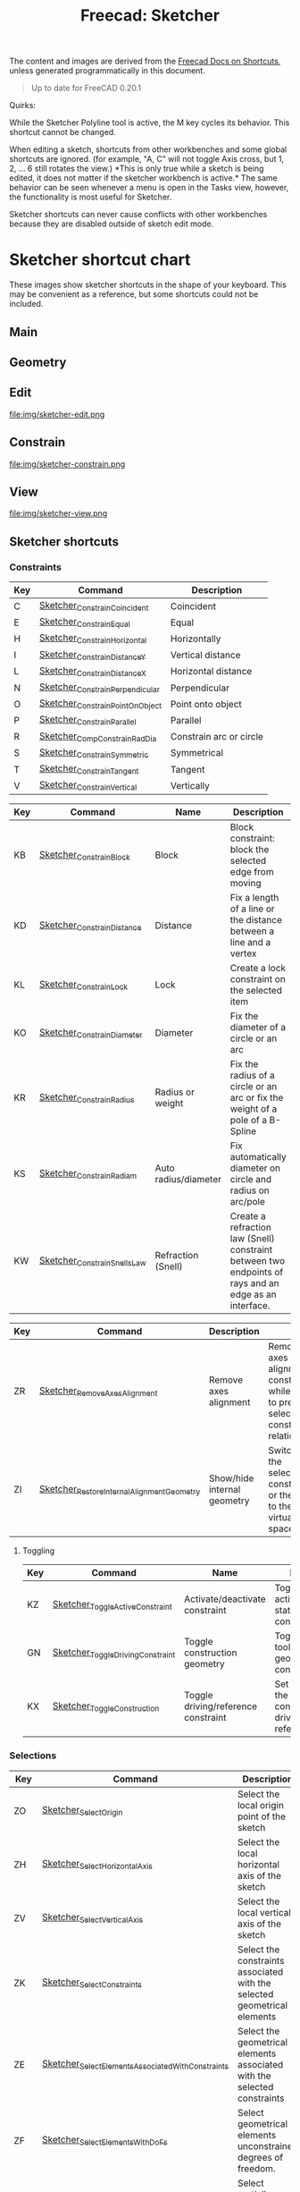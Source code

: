:PROPERTIES:
:ID:       f862c053-4ebc-4e0b-a459-82dafd2b93d9
:END:
#+TITLE: Freecad: Sketcher
#+CATEGORY: slips
#+TAGS:

The content and images are derived from the [[https://wiki.freecad.org/Sandbox:Keyboard_Shortcuts][Freecad Docs on Shortcuts]], unless
generated programmatically in this document.

#+begin_quote
Up to date for FreeCAD 0.20.1
#+end_quote

Quirks:

While the Sketcher Polyline tool is active, the M key cycles its
behavior. This shortcut cannot be changed.

When editing a sketch, shortcuts from other workbenches and some global
shortcuts are ignored. (for example, "A, C" will not toggle Axis cross,
but 1, 2, ... 6 still rotates the view.) *This is only true while a
sketch is being edited, it does not matter if the sketcher workbench is
active.* The same behavior can be seen whenever a menu is open in the
Tasks view, however, the functionality is most useful for Sketcher.

Sketcher shortcuts can never cause conflicts with other workbenches
because they are disabled outside of sketch edit mode.

* Sketcher shortcut chart

These images show sketcher shortcuts in the shape of your keyboard. This
may be convenient as a reference, but some shortcuts could not be
included.

** Main

[[file:img/sketcher-main.png]]

** Geometry

[[file:img/sketcher-geometry.png]]

** Edit

file:img/sketcher-edit.png

** Constrain

file:img/sketcher-constrain.png

** View

file:img/sketcher-view.png

** Sketcher shortcuts

*** Constraints

| Key | Command                         | Description             |
|-----+---------------------------------+-------------------------|
| C   | [[https://wiki.freecad.org/Sketcher_ConstrainCoincident][Sketcher_ConstrainCoincident]]    | Coincident              |
| E   | [[https://wiki.freecad.org/Sketcher_ConstrainEqual][Sketcher_ConstrainEqual]]         | Equal                   |
| H   | [[https://wiki.freecad.org/Sketcher_ConstrainHorizontal][Sketcher_ConstrainHorizontal]]    | Horizontally            |
| I   | [[https://wiki.freecad.org/Sketcher_ConstrainDistanceY][Sketcher_ConstrainDistanceY]]     | Vertical distance       |
| L   | [[https://wiki.freecad.org/Sketcher_ConstrainDistanceX][Sketcher_ConstrainDistanceX]]     | Horizontal distance     |
| N   | [[https://wiki.freecad.org/Sketcher_ConstrainPerpendicular][Sketcher_ConstrainPerpendicular]] | Perpendicular           |
| O   | [[https://wiki.freecad.org/Sketcher_ConstrainPointOnObject][Sketcher_ConstrainPointOnObject]] | Point onto object       |
| P   | [[https://wiki.freecad.org/Sketcher_ConstrainParallel][Sketcher_ConstrainParallel]]      | Parallel                |
| R   | [[https://wiki.freecad.org/Sketcher_CompConstrainRadDia][Sketcher_CompConstrainRadDia]]    | Constrain arc or circle |
| S   | [[https://wiki.freecad.org/Sketcher_ConstrainSymmetric][Sketcher_ConstrainSymmetric]]     | Symmetrical             |
| T   | [[https://wiki.freecad.org/Sketcher_ConstrainTangent][Sketcher_ConstrainTangent]]       | Tangent                 |
| V   | [[https://wiki.freecad.org/Sketcher_ConstrainVertical][Sketcher_ConstrainVertical]]      | Vertically              |

|-----+-------------------------------------------+-----------------------------+-------------------------------------------------------------------------------------------------------|
| Key | Command                                   | Name                        | Description                                                                                           |
|-----+-------------------------------------------+-----------------------------+-------------------------------------------------------------------------------------------------------|
| KB  | [[https://wiki.freecad.org/Sketcher_ConstrainBlock][Sketcher_ConstrainBlock]]                   | Block                       | Block constraint: block the selected edge from moving                                                 |
| KD  | [[https://wiki.freecad.org/Sketcher_ConstrainDistance][Sketcher_ConstrainDistance]]                | Distance                    | Fix a length of a line or the distance between a line and a vertex                                    |
| KL  | [[https://wiki.freecad.org/Sketcher_ConstrainLock][Sketcher_ConstrainLock]]                    | Lock                        | Create a lock constraint on the selected item                                                         |
| KO  | [[https://wiki.freecad.org/Sketcher_ConstrainDiameter][Sketcher_ConstrainDiameter]]                | Diameter                    | Fix the diameter of a circle or an arc                                                                |
| KR  | [[https://wiki.freecad.org/Sketcher_ConstrainRadius][Sketcher_ConstrainRadius]]                  | Radius or weight            | Fix the radius of a circle or an arc or fix the weight of a pole of a B-Spline                        |
| KS  | [[https://wiki.freecad.org/Sketcher_ConstrainRadiam][Sketcher_ConstrainRadiam]]                  | Auto radius/diameter        | Fix automatically diameter on circle and radius on arc/pole                                           |
| KW  | [[https://wiki.freecad.org/Sketcher_ConstrainSnellsLaw][Sketcher_ConstrainSnellsLaw]]               | Refraction (Snell)          | Create a refraction law (Snell) constraint between two endpoints of rays and an edge as an interface. |


| Key | Command                                   | Description                 |                                                                                               |
|-----+-------------------------------------------+-----------------------------+-----------------------------------------------------------------------------------------------|
| ZR  | [[https://wiki.freecad.org/Sketcher_RemoveAxesAlignment][Sketcher_RemoveAxesAlignment]]              | Remove axes alignment       | Remove axes alignment constraint while trying to preserve selection's constraint relationship |
| ZI  | [[https://wiki.freecad.org/Sketcher_RestoreInternalAlignmentGeometry][Sketcher_RestoreInternalAlignmentGeometry]] | Show/hide internal geometry | Switches the selected constraints or the view to the other virtual space                      |

**** Toggling

| Key | Command                          | Name                                | Description                                                                  |
|-----+----------------------------------+-------------------------------------+------------------------------------------------------------------------------|
| KZ  | [[https://wiki.freecad.org/Sketcher_ToggleActiveConstraint][Sketcher_ToggleActiveConstraint]]  | Activate/deactivate constraint      | Toggles activate/deactivate state for selected constraints                   |
| GN  | [[https://wiki.freecad.org/Sketcher_ToggleDrivingConstraint][Sketcher_ToggleDrivingConstraint]] | Toggle construction geometry        | Toggles the toolbar or selected geometry to/from construction mode           |
| KX  | [[https://wiki.freecad.org/Sketcher_ToggleConstruction][Sketcher_ToggleConstruction]]      | Toggle driving/reference constraint | Set the toolbar, or the selected constraints, into driving or reference mode |

*** Selections

| Key | Command                                          | Description                                                              |
|-----+--------------------------------------------------+--------------------------------------------------------------------------|
| ZO  | [[https://wiki.freecad.org/Sketcher_SelectOrigin][Sketcher_SelectOrigin]]                            | Select the local origin point of the sketch                              |
| ZH  | [[https://wiki.freecad.org/Sketcher_SelectHorizontalAxis][Sketcher_SelectHorizontalAxis]]                    | Select the local horizontal axis of the sketch                           |
| ZV  | [[https://wiki.freecad.org/Sketcher_SelectVerticalAxis][Sketcher_SelectVerticalAxis]]                      | Select the local vertical axis of the sketch                             |
|-----+--------------------------------------------------+--------------------------------------------------------------------------|
| ZK  | [[https://wiki.freecad.org/Sketcher_SelectConstraints][Sketcher_SelectConstraints]]                       | Select the constraints associated with the selected geometrical elements |
| ZE  | [[https://wiki.freecad.org/Sketcher_SelectElementsAssociatedWithConstraints][Sketcher_SelectElementsAssociatedWithConstraints]] | Select the geometrical elements associated with the selected constraints |
| ZF  | [[https://wiki.freecad.org/Sketcher_SelectElementsWithDoFs][Sketcher_SelectElementsWithDoFs]]                  | Select geometrical elements unconstrained degrees of freedom.            |
|-----+--------------------------------------------------+--------------------------------------------------------------------------|
| ZPP | [[https://wiki.freecad.org/index.php?title=Sketcher_SelectPartiallyRedundantConstraints&action=edit&redlink=1][Sketcher_SelectPartiallyRedundantConstraints]]     | Select partially redundant constraints                                   |
| ZPR | [[https://wiki.freecad.org/Sketcher_SelectRedundantConstraints][Sketcher_SelectRedundantConstraints]]              | Select redundant constraints                                             |
|-----+--------------------------------------------------+--------------------------------------------------------------------------|
| ZPC | [[https://wiki.freecad.org/Sketcher_SelectConflictingConstraints][Sketcher_SelectConflictingConstraints]]            | Select Conflicting Constraints                                           |
| ZPM | [[https://wiki.freecad.org/index.php?title=Sketcher_SelectMalformedConstraints&action=edit&redlink=1][Sketcher_SelectMalformedConstraints]]              | Select malformed constraints                                             |

*** Create

Basics

| Key | Command                         | Description                                              |
|-----+---------------------------------+----------------------------------------------------------|
| GY  | [[https://wiki.freecad.org/Sketcher_CreatePoint][Sketcher_CreatePoint]]            | Create a point in the sketch                             |
| GL  | [[https://wiki.freecad.org/Sketcher_CreateLine][Sketcher_CreateLine]]             | Create a line in the sketch                              |
| GM  | [[https://wiki.freecad.org/Sketcher_CreatePolyline][Sketcher_CreatePolyline]]         | Create a polyline in the sketch. 'M' Key cycles behavior |
| GR  | [[https://wiki.freecad.org/Sketcher_CreateRectangle][Sketcher_CreateRectangle]]        | Create a rectangle in the sketch                         |
| GO  | [[https://wiki.freecad.org/Sketcher_CreateOblong][Sketcher_CreateOblong]]           | Create a rounded rectangle in the sketch                 |
| GV  | [[https://wiki.freecad.org/Sketcher_CreateRectangle_Center][Sketcher_CreateRectangle_Center]] | Create a centered rectangle in the sketch                |

Circles, Ellipses and Arcs


| Key | Command                         | Description                                               |
|-----+---------------------------------+-----------------------------------------------------------|
| G   | [[https://wiki.freecad.org/Sketcher_CreateCircle][Sketcher_CreateCircle]]           | Create a circle in the sketch                             |
| G3C | [[https://wiki.freecad.org/Sketcher_Create3PointCircle][Sketcher_Create3PointCircle]]     | Create a circle by 3 perimeter points                     |
| GS  | [[https://wiki.freecad.org/Sketcher_CreateSlot][Sketcher_CreateSlot]]             | Create a slot in the sketch                               |
| G3A | [[https://wiki.freecad.org/Sketcher_Create3PointArc][Sketcher_Create3PointArc]]        | Create an arc by its end points and a point along the arc |
| GA  | [[https://wiki.freecad.org/Sketcher_CreateArc][Sketcher_CreateArc]]              | Create an arc by its center and by its end points         |
| GEA | [[https://wiki.freecad.org/Sketcher_CreateArcOfEllipse][Sketcher_CreateArcOfEllipse]]     | Create an arc of ellipse in the sketch                    |
| GH  | [[https://wiki.freecad.org/Sketcher_CreateArcOfHyperbola][Sketcher_CreateArcOfHyperbola]]   | Create an arc of hyperbola in the sketch                  |
| GJ  | [[https://wiki.freecad.org/Sketcher_CreateArcOfParabola][Sketcher_CreateArcOfParabola]]    | Create an arc of parabola in the sketch                   |
| G3E | [[https://wiki.freecad.org/Sketcher_CreateEllipseBy3Points][Sketcher_CreateEllipseBy3Points]] | Create an ellipse by 3 points in the sketch               |
| GEE | [[https://wiki.freecad.org/Sketcher_CreateEllipseByCenter][Sketcher_CreateEllipseByCenter]]  | Create an ellipse by center in the sketch                 |

Fillets

| Key | Command                    | Description                                                   |
|-----+----------------------------+---------------------------------------------------------------|
| GFF | [[https://wiki.freecad.org/Sketcher_CreateFillet][Sketcher_CreateFillet]]      | Create a fillet between two lines or at a coincident point    |
| GFP | [[https://wiki.freecad.org/Sketcher_CreatePointFillet][Sketcher_CreatePointFillet]] | Fillet that preserves intersection point and most constraints |

B-Spline

| Key | Command                        | Description                                                  |
|-----+--------------------------------+--------------------------------------------------------------|
| GBP | [[https://wiki.freecad.org/Sketcher_CreatePeriodicBSpline][Sketcher_CreatePeriodicBSpline]] | Create a periodic B-spline via control points in the sketch. |
| GBB | [[https://wiki.freecad.org/Sketcher_CreateBSpline][Sketcher_CreateBSpline]]         | Create a B-spline via control points in the sketch.          |

Equilateral Polygons

| Key | Command                       | Description                                  |
|-----+-------------------------------+----------------------------------------------|
| GPR | [[https://wiki.freecad.org/Sketcher_CreateRegularPolygon][Sketcher_CreateRegularPolygon]] | Create a regular polygon in the sketch       |
| GP3 | [[https://wiki.freecad.org/Sketcher_CreateTriangle][Sketcher_CreateTriangle]]       | Create an equilateral triangle in the sketch |
| GP4 | [[https://wiki.freecad.org/Sketcher_CreateSquare][Sketcher_CreateSquare]]         | Create a square in the sketch                |
| GP5 | [[https://wiki.freecad.org/Sketcher_CreatePentagon][Sketcher_CreatePentagon]]       | Create a pentagon in the sketch              |
| GP6 | [[https://wiki.freecad.org/Sketcher_CreateHexagon][Sketcher_CreateHexagon]]        | Create a hexagon in the sketch               |
| GP7 | [[https://wiki.freecad.org/Sketcher_CreateHeptagon][Sketcher_CreateHeptagon]]       | Create a heptagon in the sketch              |
| GP8 | [[https://wiki.freecad.org/Sketcher_CreateOctagon][Sketcher_CreateOctagon]]        | Create an octagon in the sketch              |


*** Other Sketcher Shortcuts

| Key | Command                           | Description                                                                                     |
|-----+-----------------------------------+-------------------------------------------------------------------------------------------------|
| GW  | [[https://wiki.freecad.org/Sketcher_CarbonCopy][Sketcher_CarbonCopy]]               | Copies the geometry of another sketch                                                           |
| ZL  | [[https://wiki.freecad.org/Sketcher_Clone][Sketcher_Clone]]                    | Creates a clone of the geometry taking as reference the last selected point                     |
| GPP | [[https://wiki.freecad.org/Sketcher_CompCreateRegularPolygon][Sketcher_CompCreateRegularPolygon]] | Create a regular polygon in the sketcher                                                        |
| KA  | [[https://wiki.freecad.org/Sketcher_ConstrainAngle][Sketcher_ConstrainAngle]]           | Fix the angle of a line or the angle between two lines                                          |
| ZC  | [[https://wiki.freecad.org/Sketcher_Copy][Sketcher_Copy]]                     | Creates a simple copy of the geometry taking as reference the last selected point               |
| GQ  | [[https://wiki.freecad.org/Sketcher_Extend][Sketcher_Extend]]                   | Extend an edge with respect to the picked position                                              |
| GX  | [[https://wiki.freecad.org/Sketcher_External][Sketcher_External]]                 | Create an edge linked to an external geometry                                                   |
| ZM  | [[https://wiki.freecad.org/Sketcher_Move][Sketcher_Move]]                     | Moves the geometry taking as reference the last selected point                                  |
| ZA  | [[https://wiki.freecad.org/Sketcher_RectangularArray][Sketcher_RectangularArray]]         | Creates a rectangular array pattern of the geometry taking as reference the last selected point |
| GZ  | [[https://wiki.freecad.org/Sketcher_Split][Sketcher_Split]]                    | Show all internal geometry or hide unused internal geometry                                     |
| ZZ  | [[https://wiki.freecad.org/Sketcher_SwitchVirtualSpace][Sketcher_SwitchVirtualSpace]]       | Splits an edge into two while preserving constraints                                            |
| ZS  | [[https://wiki.freecad.org/Sketcher_Symmetry][Sketcher_Symmetry]]                 | Creates symmetric geometry with respect to the last selected line or point                      |
| GT  | [[https://wiki.freecad.org/Sketcher_Trimming][Sketcher_Trimming]]                 | Trim an edge with respect to the picked position                                                |
| QS  | [[https://wiki.freecad.org/Sketcher_ViewSection][Sketcher_ViewSection]]              | When in edit mode, switch between section view and full view.                                   |
| QP  | [[https://wiki.freecad.org/Sketcher_ViewSketch][Sketcher_ViewSketch]]               | When in edit mode, set the camera orientation perpendicular to the sketch plane.                |

*** Unmapped Commands

**** Operate on Sketch

| Command                   | Description                                                                                                                                                                   |
|---------------------------+-------------------------------------------------------------------------------------------------------------------------------------------------------------------------------|
| [[https://wiki.freecad.org/Sketcher_EditSketch][Sketcher_EditSketch]]       | Edit the selected sketch                                                                                                                                                      |
| [[https://wiki.freecad.org/Sketcher_LeaveSketch][Sketcher_LeaveSketch]]      | Finish editing the active sketch                                                                                                                                              |
| [[https://wiki.freecad.org/Sketcher_MapSketch][Sketcher_MapSketch]]        | Set the 'Support' of a sketch. First select the supporting geometry, for example, a face or an edge of a solid object, then call this command, then choose the desired sketch |
| [[https://wiki.freecad.org/Sketcher_MergeSketches][Sketcher_MergeSketches]]    | Create a new sketch from merging two or more selected sketches.                                                                                                               |
| [[https://wiki.freecad.org/Sketcher_MirrorSketch][Sketcher_MirrorSketch]]     | Create a new mirrored sketch for each selected sketch by using the X or Y axes, or the origin point, as mirroring reference.                                                  |
| [[https://wiki.freecad.org/Sketcher_NewSketch][Sketcher_NewSketch]]        | Create a new sketch                                                                                                                                                           |
| [[https://wiki.freecad.org/index.php?title=Sketcher_ProfilesHexagon1&action=edit&redlink=1][Sketcher_ProfilesHexagon1]] | Creates a hexagonal profile in the sketch                                                                                                                                     |
| [[https://wiki.freecad.org/Sketcher_ReorientSketch][Sketcher_ReorientSketch]]   | Place the selected sketch on one of the global coordinate planes. This will clear the 'Support' property, if any.                                                             |
| [[https://wiki.freecad.org/Sketcher_StopOperation][Sketcher_StopOperation]]    | When in edit mode, stop the active operation (drawing, constraining, etc.).                                                                                                   |
| [[https://wiki.freecad.org/Sketcher_ValidateSketch][Sketcher_ValidateSketch]]   | Validate a sketch by looking at missing coincidences, invalid constraints, degenerated geometry, etc.                                                                         |

**** Create

| Command                       | Description                                                                 |
|-------------------------------+-----------------------------------------------------------------------------|
| [[https://wiki.freecad.org/index.php?title=Sketcher_CompCopy&action=edit&redlink=1][Sketcher_CompCopy]]             | Creates a clone of the geometry taking as reference the last selected point |
| [[https://wiki.freecad.org/Sketcher_CompCreateArc][Sketcher_CompCreateArc]]        | Create an arc in the sketcher                                               |
| [[https://wiki.freecad.org/Sketcher_CompCreateBSpline][Sketcher_CompCreateBSpline]]    | Create a B-spline in the sketch                                             |
| [[https://wiki.freecad.org/Sketcher_CompCreateCircle][Sketcher_CompCreateCircle]]     | Create a circle in the sketcher                                             |
| [[https://wiki.freecad.org/Sketcher_CompCreateConic][Sketcher_CompCreateConic]]      | Create a conic in the sketch                                                |
| [[https://wiki.freecad.org/Sketcher_CompCreateFillets][Sketcher_CompCreateFillets]]    | Create a fillet between two lines                                           |
| [[https://wiki.freecad.org/Sketcher_CompCreateRectangles][Sketcher_CompCreateRectangles]] | Creates a rectangle in the sketch                                           |


**** Delete

| Command                       | Description                                                                                        |
|-------------------------------+----------------------------------------------------------------------------------------------------|
| [[https://wiki.freecad.org/Sketcher_DeleteAllConstraints][Sketcher_DeleteAllConstraints]] | Delete all constraints in the sketch                                                               |
| [[https://wiki.freecad.org/Sketcher_DeleteAllGeometry][Sketcher_DeleteAllGeometry]]    | Delete all geometry and constraints in the current sketch, with the exception of external geometry |

**** B-Spline

| Command                                         | Name                                    | Description                                                                             |
|-------------------------------------------------+-----------------------------------------+-----------------------------------------------------------------------------------------|
| [[https://wiki.freecad.org/Sketcher_BSplineComb][Sketcher_BSplineComb]]                            | Show/hide B-spline curvature comb       | Switches between showing and hiding the curvature comb for all B-splines                |
| [[https://wiki.freecad.org/index.php?title=Sketcher_BSplineConvertToNURBS&action=edit&redlink=1][Sketcher_BSplineConvertToNURBS]]                  | Convert geometry to B-spline            | Converts the selected geometry to a B-spline                                            |
| [[https://wiki.freecad.org/Sketcher_BSplineDecreaseDegree][Sketcher_BSplineDecreaseDegree]]                  | Decrease B-spline degree                | Decreases the degree of the B-spline                                                    |
| [[https://wiki.freecad.org/Sketcher_BSplineDecreaseKnotMultiplicity][Sketcher_BSplineDecreaseKnotMultiplicity]]        | Decrease knot multiplicity              | Decreases the multiplicity of the selected knot of a B-spline                           |
| [[https://wiki.freecad.org/Sketcher_BSplineDegree][Sketcher_BSplineDegree]]                          | Show/hide B-spline degree               | Switches between showing and hiding the degree for all B-splines                        |
| [[https://wiki.freecad.org/Sketcher_BSplineIncreaseDegree][Sketcher_BSplineIncreaseDegree]]                  | Increase B-spline degree                | Increases the degree of the B-spline                                                    |
| [[https://wiki.freecad.org/Sketcher_BSplineIncreaseKnotMultiplicity][Sketcher_BSplineIncreaseKnotMultiplicity]]        | Increase knot multiplicity              | Increases the multiplicity of the selected knot of a B-spline                           |
| [[https://wiki.freecad.org/Sketcher_BSplineInsertKnot][Sketcher_BSplineInsertKnot]]                      | Insert knot                             | Inserts knot at parameter. If knot exists at that parameter, increment its multiplicity |
| [[https://wiki.freecad.org/Sketcher_BSplineKnotMultiplicity][Sketcher_BSplineKnotMultiplicity]]                | Show/hide B-spline knot multiplicity    | Switches between showing and hiding the knot multiplicity for all B-splines             |
| [[https://wiki.freecad.org/Sketcher_BSplinePoleWeight][Sketcher_BSplinePoleWeight]]                      | Show/hide B-spline control point weight | Switches between showing and hiding the control point weight for all B-splines          |
| [[https://wiki.freecad.org/Sketcher_BSplinePolygon][Sketcher_BSplinePolygon]]                         | Show/hide B-spline control polygon      | Switches between showing and hiding the control polygons for all B-splines              |
| [[https://wiki.freecad.org/index.php?title=Sketcher_CompBSplineShowHideGeometryInformation&action=edit&redlink=1][Sketcher_CompBSplineShowHideGeometryInformation]] | Show/hide B-spline information layer    | Show/hide B-spline information layer                                                    |
| [[https://wiki.freecad.org/index.php?title=Sketcher_CompModifyKnotMultiplicity&action=edit&redlink=1][Sketcher_CompModifyKnotMultiplicity]]             | Modify knot multiplicity                | Modifies the multiplicity of the selected knot of a B-spline                            |



* Roam
+ [[id:8df9a1d3-798f-4f89-a355-a0eb0c22b321][FreeCAD]]
